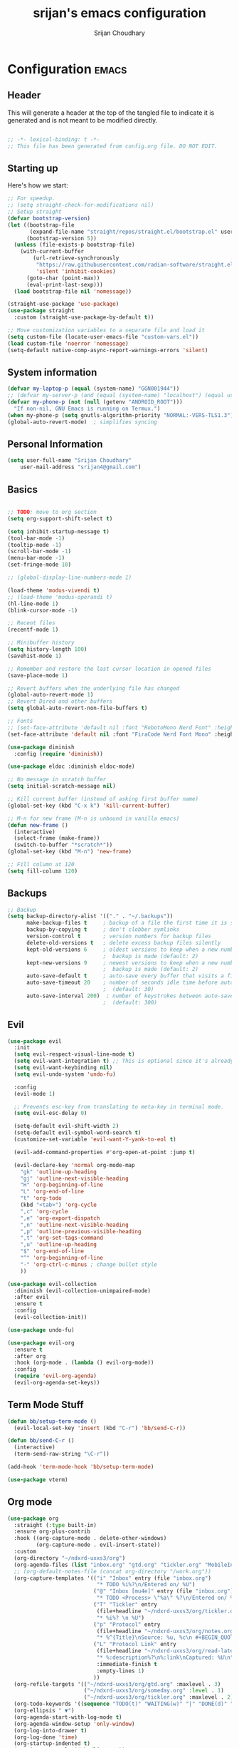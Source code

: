 #+TITLE: srijan's emacs configuration
#+AUTHOR: Srijan Choudhary
#+STARTUP: show2levels indent hidestars

* Configuration                                                       :emacs:
** Header
This will generate a header at the top of the tangled file to indicate it is generated and is not meant to be modified directly.

#+begin_src emacs-lisp :epilogue (format-time-string ";; Last generated on %c")

;; -*- lexical-binding: t -*-
;; This file has been generated from config.org file. DO NOT EDIT.

#+end_src

** Starting up
Here's how we start:
#+NAME: startup
#+begin_src emacs-lisp
  ;; For speedup.
  ;; (setq straight-check-for-modifications nil)
  ;; Setup straight
  (defvar bootstrap-version)
  (let ((bootstrap-file
         (expand-file-name "straight/repos/straight.el/bootstrap.el" user-emacs-directory))
        (bootstrap-version 5))
    (unless (file-exists-p bootstrap-file)
      (with-current-buffer
          (url-retrieve-synchronously
           "https://raw.githubusercontent.com/radian-software/straight.el/develop/install.el"
           'silent 'inhibit-cookies)
        (goto-char (point-max))
        (eval-print-last-sexp)))
    (load bootstrap-file nil 'nomessage))

  (straight-use-package 'use-package)
  (use-package straight
    :custom (straight-use-package-by-default t))

  ;; Move customization variables to a separate file and load it
  (setq custom-file (locate-user-emacs-file "custom-vars.el"))
  (load custom-file 'noerror 'nomessage)
  (setq-default native-comp-async-report-warnings-errors 'silent)

#+END_SRC
** System information
#+BEGIN_SRC emacs-lisp
  (defvar my-laptop-p (equal (system-name) "GGN001944"))
  ;; (defvar my-server-p (and (equal (system-name) "localhost") (equal user-login-name "sacha")))
  (defvar my-phone-p (not (null (getenv "ANDROID_ROOT")))
    "If non-nil, GNU Emacs is running on Termux.")
  (when my-phone-p (setq gnutls-algorithm-priority "NORMAL:-VERS-TLS1.3"))
  (global-auto-revert-mode)  ; simplifies syncing
#+END_SRC

** Personal Information

#+BEGIN_SRC emacs-lisp
  (setq user-full-name "Srijan Choudhary"
      user-mail-address "srijan4@gmail.com")
#+END_SRC

** Basics
#+begin_src emacs-lisp

  ;; TODO: move to org section
  (setq org-support-shift-select t)

  (setq inhibit-startup-message t)
  (tool-bar-mode -1)
  (tooltip-mode -1)
  (scroll-bar-mode -1)
  (menu-bar-mode -1)
  (set-fringe-mode 10)

  ;; (global-display-line-numbers-mode 1)

  (load-theme 'modus-vivendi t)
  ;; (load-theme 'modus-operandi t)
  (hl-line-mode 1)
  (blink-cursor-mode -1)

  ;; Recent files
  (recentf-mode 1)

  ;; Minibuffer history
  (setq history-length 100)
  (savehist-mode 1)

  ;; Remember and restore the last cursor location in opened files
  (save-place-mode 1)

  ;; Revert buffers when the underlying file has changed
  (global-auto-revert-mode 1)
  ;; Revert Dired and other buffers
  (setq global-auto-revert-non-file-buffers t)

  ;; Fonts
  ;; (set-face-attribute 'default nil :font "RobotoMono Nerd Font" :height 140)
  (set-face-attribute 'default nil :font "FiraCode Nerd Font Mono" :height 140)

  (use-package diminish
    :config (require 'diminish))

  (use-package eldoc :diminish eldoc-mode)

  ;; No message in scratch buffer
  (setq initial-scratch-message nil)

  ;; Kill current buffer (instead of asking first buffer name)
  (global-set-key (kbd "C-x k") 'kill-current-buffer)

  ;; M-n for new frame (M-n is unbound in vanilla emacs)
  (defun new-frame ()
    (interactive)
    (select-frame (make-frame))
    (switch-to-buffer "*scratch*"))
  (global-set-key (kbd "M-n") 'new-frame)

  ;; Fill column at 120
  (setq fill-column 120)

#+end_src
** Backups
#+begin_src emacs-lisp
;; Backup
(setq backup-directory-alist '(("." . "~/.backups"))
      make-backup-files t     ; backup of a file the first time it is saved.
      backup-by-copying t     ; don't clobber symlinks
      version-control t       ; version numbers for backup files
      delete-old-versions t   ; delete excess backup files silently
      kept-old-versions 6     ; oldest versions to keep when a new numbered
                              ;  backup is made (default: 2)
      kept-new-versions 9     ; newest versions to keep when a new numbered
                              ;  backup is made (default: 2)
      auto-save-default t     ; auto-save every buffer that visits a file
      auto-save-timeout 20    ; number of seconds idle time before auto-save
                              ;  (default: 30)
      auto-save-interval 200)  ; number of keystrokes between auto-saves
                              ;  (default: 300)
#+end_src
** Evil
#+BEGIN_SRC emacs-lisp
  (use-package evil
    :init
    (setq evil-respect-visual-line-mode t)
    (setq evil-want-integration t) ;; This is optional since it's already set to t by default.
    (setq evil-want-keybinding nil)
    (setq evil-undo-system 'undo-fu)

    :config
    (evil-mode 1)

    ;; Prevents esc-key from translating to meta-key in terminal mode.
    (setq evil-esc-delay 0)

    (setq-default evil-shift-width 2)
    (setq-default evil-symbol-word-search t)
    (customize-set-variable 'evil-want-Y-yank-to-eol t)

    (evil-add-command-properties #'org-open-at-point :jump t)

    (evil-declare-key 'normal org-mode-map
      "gk" 'outline-up-heading
      "gj" 'outline-next-visible-heading
      "H" 'org-beginning-of-line
      "L" 'org-end-of-line
      "t" 'org-todo
      (kbd "<tab>") 'org-cycle
      ",c" 'org-cycle
      ",e" 'org-export-dispatch
      ",n" 'outline-next-visible-heading
      ",p" 'outline-previous-visible-heading
      ",t" 'org-set-tags-command
      ",u" 'outline-up-heading
      "$" 'org-end-of-line
      "^" 'org-beginning-of-line
      "-" 'org-ctrl-c-minus ; change bullet style
      ))

  (use-package evil-collection
    :diminish (evil-collection-unimpaired-mode)
    :after evil
    :ensure t
    :config
    (evil-collection-init))

  (use-package undo-fu)

  (use-package evil-org
    :ensure t
    :after org
    :hook (org-mode . (lambda () evil-org-mode))
    :config
    (require 'evil-org-agenda)
    (evil-org-agenda-set-keys))

#+END_SRC
** Term Mode Stuff
#+begin_src emacs-lisp
  (defun bb/setup-term-mode ()
    (evil-local-set-key 'insert (kbd "C-r") 'bb/send-C-r))

  (defun bb/send-C-r ()
    (interactive)
    (term-send-raw-string "\C-r"))

  (add-hook 'term-mode-hook 'bb/setup-term-mode)

  (use-package vterm)
#+end_src
** Org mode
#+BEGIN_SRC emacs-lisp
  (use-package org
    :straight (:type built-in)
    :ensure org-plus-contrib
    :hook ((org-capture-mode . delete-other-windows)
           (org-capture-mode . evil-insert-state))
    :custom
    (org-directory "~/ndxrd-uxxs3/org")
    (org-agenda-files (list "inbox.org" "gtd.org" "tickler.org" "MobileInbox.org"))
    ;; (org-default-notes-file (concat org-directory "/work.org"))
    (org-capture-templates '(("i" "Inbox" entry (file "inbox.org")
                              "* TODO %i%?\n/Entered on/ %U")
                             ("@" "Inbox [mu4e]" entry (file "inbox.org")
                              "* TODO <Process> \"%a\" %?\n/Entered on/ %U")
                             ("T" "Tickler" entry
                              (file+headline "~/ndxrd-uxxs3/org/tickler.org" "Tickler")
                              "* %i%? \n %U")
                             ("p" "Protocol" entry
                              (file+headline "~/ndxrd-uxxs3/org/notes.org" "Inbox")
                              "* %^{Title}\nSource: %u, %c\n #+BEGIN_QUOTE\n%i\n#+END_QUOTE\n\n\n%?")
                             ("L" "Protocol Link" entry
                              (file+headline "~/ndxrd-uxxs3/org/read-later.org" "Read Later")
                              "* %:description%?\n%:link\nCaptured: %U\n"
                              :immediate-finish t
                              :empty-lines 1)
                             ))
    (org-refile-targets '(("~/ndxrd-uxxs3/org/gtd.org" :maxlevel . 3)
                          ("~/ndxrd-uxxs3/org/someday.org" :level . 1)
                          ("~/ndxrd-uxxs3/org/tickler.org" :maxlevel . 2)))
    (org-todo-keywords '((sequence "TODO(t)" "WAITING(w)" "|" "DONE(d)" "CANCELLED(c)")))
    (org-ellipsis " ▼")
    (org-agenda-start-with-log-mode t)
    (org-agenda-window-setup 'only-window)
    (org-log-into-drawer t)
    (org-log-done 'time)
    (org-startup-indented t)
    (org-image-actual-width (list 500))
    (org-startup-with-inline-images t)
    (org-clock-persist 'history)

    :config
    (require 'org-protocol)
    (defun org-capture-inbox ()
      (interactive)
      (call-interactively 'org-store-link)
      (org-capture nil "i"))
    (defun org-capture-mail ()
      (interactive)
      (call-interactively 'org-store-link)
      (org-capture nil "@"))

    (defun my/delete-capture-frame (&rest _)
      "Delete frame with its name frame-parameter set to \"capture\"."
      (if (equal "desktop-capture" (frame-parameter nil 'name))
          (delete-frame)))
    (advice-add 'org-capture-finalize :after #'my/delete-capture-frame)

    (advice-add 'org-open-at-point :before #'evil-set-jump)

    (org-clock-persistence-insinuate)
    (defun current-clock-time-to-file ()
      (interactive)
      (with-temp-file "~/.local/state/task"
        (if (org-clocking-p)
            (insert (org-clock-get-clock-string))
          (insert "No Task"))))
    (run-with-timer 1 60 'current-clock-time-to-file)
    (add-hook 'org-clock-in-hook 'current-clock-time-to-file)
    (add-hook 'org-clock-out-hook 'current-clock-time-to-file)

    :bind
    ("C-c i" . org-capture-inbox)
    ("C-c a" . org-agenda)
    ("C-c c" . org-capture)
    ("C-c l" . org-store-link)
    )

#+END_SRC
** Learning & Discovering
#+begin_src emacs-list
  (use-package command-log-mode
   :config
   (global-command-log-mode))

  (defun my-reload-emacs-configuration ()
    (interactive)
    (load-file "~/.config/nano-emacs/init.el"))
#+end_src
** Create awesome command combos and menus with hydra
#+begin_src emacs-lisp
  (use-package hydra
    :straight t)

  (use-package use-package-hydra
    :straight t)

  (defhydra hydra-straight-helper (:hint nil :color pink)
            "
  _c_: check all       _f_: fetch all     _m_: merge all       _n_: normalize all      _u_: push all
  _C_: check package   _F_: fetch package _M_: merge package   _N_: normalize package  _U_: push package
  _r_: rebuild all     _p_: pull all      _w_: watcher start   _g_: get recipe         _v_: versions freeze
  _R_: rebuild package _P_: pull package  _W_: watcher quit    _e_: prune build        _q_: quit
  "
            ("c" straight-check-all)
            ("C" straight-check-package)
            ("r" straight-rebuild-all)
            ("R" straight-rebuild-package)
            ("f" straight-fetch-all)
            ("F" straight-fetch-package)
            ("p" straight-pull-all)
            ("P" straight-pull-package)
            ("m" straight-merge-all)
            ("M" straight-merge-package)
            ("n" straight-normalize-all)
            ("N" straight-normalize-package)
            ("u" straight-push-all)
            ("U" straight-push-package)
            ("w" straight-watcher-start)
            ("W" straight-watcher-quit)
            ("g" straight-get-recipe)
            ("e" straight-prune-build)
            ("v" straight-freeze-versions)
            ("q" nil :color blue))

#+end_src
** Search
#+BEGIN_SRC emacs-lisp
  ;; (straight-use-package 'counsel)
  ;; (straight-use-package 'smex)

  (use-package selectrum
    :config
    (selectrum-mode +1))
  (use-package selectrum-prescient
    :config
    ;; to make sorting and filtering more intelligent
    (selectrum-prescient-mode +1)

    ;; to save your command history on disk, so the sorting gets more
    ;; intelligent over time
    (prescient-persist-mode +1))

  (use-package marginalia
    :config
    (marginalia-mode))

  (use-package embark
    :bind
    (("C-." . embark-act)         ;; pick some comfortable binding
     ("C-;" . embark-dwim)        ;; good alternative: M-.
     ("C-h B" . embark-bindings)) ;; alternative for `describe-bindings'

    :init

    ;; Optionally replace the key help with a completing-read interface
    (setq prefix-help-command #'embark-prefix-help-command)

    :config

    ;; Hide the mode line of the Embark live/completions buffers
    (add-to-list 'display-buffer-alist
                 '("\\`\\*Embark Collect \\(Live\\|Completions\\)\\*"
                   nil
                   (window-parameters (mode-line-format . none)))))

  ;; Consult users will also want the embark-consult package.
  (use-package embark-consult
    :ensure t ; only need to install it, embark loads it after consult if found
    :hook
    (embark-collect-mode . consult-preview-at-point-mode))

  ;; Focus issues with emacs on xwayland on sway
  ;; (use-package mini-frame
  ;;   :custom
  ;;   (mini-frame-show-parameters '((top . 30) (width . 0.7) (left . 0.5)))
  ;;   :config
  ;;   (mini-frame-mode))

#+END_SRC
** Dictionary and spelling
#+BEGIN_SRC emacs-lisp
  (setq dictionary-server "localhost")
  (use-package flyspell
    :hook text-mode)
#+END_SRC
** Github copilot
#+begin_src emacs-lisp
  (use-package copilot
    :diminish
    :straight (:host github :repo "zerolfx/copilot.el" :files ("dist" "*.el"))
    :ensure t
    :hook (prog-mode . copilot-mode)
    :bind (("C-TAB" . 'copilot-accept-completion-by-word)
           ("C-<tab>" . 'copilot-accept-completion-by-word)
           :map copilot-completion-map
           ("<tab>" . 'copilot-accept-completion)
           ("TAB" . 'copilot-accept-completion))
    )
#+end_src
** Wakatime
#+begin_src emacs-lisp
  (use-package wakatime-mode
    :diminish
    :custom
    (wakatime-api-key "b5c55552-1410-40ad-bc00-0c5693b8b522")
    :config
    (global-wakatime-mode)
    )
#+end_src

** Misc software dev packages
#+BEGIN_SRC emacs-lisp
  (use-package markdown-mode
    :mode ("README\\.md\\'" . gfm-mode)
    :init (setq markdown-command "multimarkdown"))
  (use-package magit)
  (use-package json-mode)
#+END_SRC
** Erlang & LSP
#+BEGIN_SRC emacs-lisp
  (use-package yasnippet
    :diminish (yas-minor-mode)
    :config
    (yas-global-mode t)
    )

  ;; Install the official Erlang mode
  (add-to-list
   'load-path (car (file-expand-wildcards
                    "/usr/lib/erlang/lib/tools-*/emacs")))
  (use-package erlang
    :straight nil
    :hook ((erlang-mode . linum-mode)
           (erlang-mode . column-number-mode))
    :init
    )
  (require 'erlang-start)

  (use-package eglot
    :hook (erlang-mode . eglot-ensure)
    :config
    (add-hook 'eglot-managed-mode-hook
              (lambda ()
                ;; Show flymake diagnostics first.
                (setq eldoc-documentation-functions
                      (cons #'flymake-eldoc-function
                            (remove #'flymake-eldoc-function eldoc-documentation-functions)))
                ;; Show all eldoc feedback.
                (setq eldoc-documentation-strategy #'eldoc-documentation-compose)))
    )
#+END_SRC
** Docker and Kubernetes
#+begin_src emacs-lisp
  (use-package dockerfile-mode)
  (use-package yaml-mode)
  (use-package kubernetes
    :ensure t
    :commands (kubernetes-overview)
    :config
    (setq kubernetes-poll-frequency 3600
          kubernetes-redraw-frequency 3600))
  (use-package kubernetes-evil
    :ensure t
    :after kubernetes)
#+end_src

** mu4e
#+begin_src emacs-lisp
  (use-package mu4e
    :config
    (setq
     mu4e-get-mail-command "systemctl --user start mbsync.service" ;; "mbsync fastmail-all"
     mu4e-view-prefer-html t
     ;; mu4e-update-interval 180
     mu4e-headers-auto-update nil
     mu4e-compose-signature-auto-include nil
     mu4e-compose-format-flowed t
     )

    ;; enable inline images
    (setq mu4e-view-show-images t)

    ;; use imagemagick, if available
    (when (fboundp 'imagemagick-register-types)
      (imagemagick-register-types))

    ;; every new email composition gets its own frame!
    (setq mu4e-compose-in-new-frame t)

    ;; don't save message to Sent Messages, IMAP takes care of this
    (setq mu4e-sent-messages-behavior 'sent)

    (add-hook 'mu4e-view-mode-hook #'visual-line-mode)

    ;; <tab> to navigate to links, <RET> to open them in browser
    (add-hook 'mu4e-view-mode-hook
              (lambda()
                ;; try to emulate some of the eww key-bindings
                (local-set-key (kbd "<RET>") 'mu4e~view-browse-url-from-binding)
                (local-set-key (kbd "<tab>") 'shr-next-link)
                (local-set-key (kbd "<backtab>") 'shr-previous-link)))

    ;; spell check
    (add-hook 'mu4e-compose-mode-hook
              (defun my-do-compose-stuff ()
                "My settings for message composition."
                (visual-line-mode)
                ;; (org-mu4e-compose-org-mode)
                (use-hard-newlines -1)
                (flyspell-mode)))

    ;;rename files when moving
    ;;NEEDED FOR MBSYNC
    (setq mu4e-change-filenames-when-moving t)

    ;; bookmarks
    (add-to-list 'mu4e-bookmarks
                 '( :name  "Sent Items"
                    :query "maildir:\"/fastmail/Sent Items\""
                    :key   ?s))
    (add-to-list 'mu4e-bookmarks
                 '( :name  "JIRA"
                    :query "maildir:/fastmail/JIRA"
                    :key   ?j))
    (add-to-list 'mu4e-bookmarks
                 '( :name  "Code"
                    :query "maildir:/fastmail/Code"
                    :key   ?c))
    (add-to-list 'mu4e-bookmarks
                 '( :name  "Inbox GO"
                    :query "maildir:\"/fastmail/Inbox GO\""
                    :key   ?g))
    (add-to-list 'mu4e-bookmarks
                 '( :name  "Inbox"
                    :query "maildir:/fastmail/INBOX"
                    :key   ?i))

    (setq mu4e-attachment-dir  "~/Downloads")

    (setq user-full-name "Srijan Choudhary"
          mu4e-sent-folder "/fastmail/Sent Items"
          mu4e-drafts-folder "/fastmail/Drafts"
          mu4e-trash-folder "/fastmail/Trash"
          mu4e-refile-folder "/fastmail/Archive"
          )

    ;; set mail user agent
    (setq mail-user-agent 'mu4e-user-agent
          message-mail-user-agent 'mu4e-user-agent)

    ;; Setup mu4e contexts. This is to enable adding multiple email contexts if needed in the future.
    ;; I will initially only enable my fastmail context but adding a new one shouldn't be harder than copying
    ;; the existing context and modifying the settings.
    (setq mu4e-context-policy 'pick-first)
    (setq mu4e-compose-context-policy 'ask)
    (setq mu4e-contexts
          (list
           (make-mu4e-context
            :name "fastmail"
            :enter-func (lambda () (mu4e-message "Entering context fastmail"))
            :leave-func (lambda () (mu4e-message "Leaving context fastmail"))
            :match-func (lambda (msg)
                          (when msg
                            (mu4e-message-contact-field-matches
                             msg '(:from :to :cc :bcc) "srijan@fastmail.com")))
            :vars '((user-mail-address . "srijan@fastmail.com")
                    ;; (mu4e-compose-signature . (concat "Srijan Choudhary\n" "https://www.srijn.net\n"))
                    (mu4e-compose-format-flowed . t)
                    ))
           (make-mu4e-context
            :name "personal"
            :enter-func (lambda () (mu4e-message "Entering context personal"))
            :leave-func (lambda () (mu4e-message "Leaving context personal"))
            :match-func (lambda (msg)
                          (when msg
                            (mu4e-message-contact-field-matches
                             msg '(:from :to :cc :bcc) "srijan4@gmail.com")))
            :vars '((user-mail-address . "srijan4@gmail.com")
                    ;; (mu4e-compose-signature . (concat "Srijan Choudhary\n" "https://www.srijn.net\n"))
                    (mu4e-compose-format-flowed . t)
                    ))
           (make-mu4e-context
            :name "greyorange"
            :enter-func (lambda () (mu4e-message "Entering context greyorange"))
            :leave-func (lambda () (mu4e-message "Leaving context greyorange"))
            :match-func (lambda (msg)
                          (when msg
                            (mu4e-message-contact-field-matches
                             msg '(:from :to :cc :bcc) "srijan.c@greyorange.com")))
            :vars '((user-mail-address . "srijan.c@greyorange.com")
                    ;; (mu4e-compose-signature . (concat "Srijan Choudhary\n" "https://www.srijn.net\n"))
                    (mu4e-compose-format-flowed . t)
                    ))
           ))
    )
  (use-package org
    :bind (
           :map mu4e-headers-mode-map
           ("C-c i" . org-capture-mail)
           :map mu4e-view-mode-map
           ("C-c i" . org-capture-mail))
    )

  (use-package org-msg
    :config
    (setq org-msg-options "html-postamble:nil H:5 num:nil ^:{} toc:nil author:nil email:nil \\n:t"
          org-msg-startup "hidestars indent inlineimages"
          org-msg-default-alternatives '((new             . (text html))
                                         (reply-to-html   . (text html))
                                         (reply-to-text   . (text)))
          org-msg-convert-citation t
          org-msg-signature "

    ,#+begin_signature
    --
    ,*Srijan Choudhary*
    ,#+end_signature")
    (org-msg-mode)
    )

  (use-package smtpmail
    :config

    (setq sendmail-program "/usr/bin/msmtp"
          send-mail-function 'smtpmail-send-it
          message-sendmail-f-is-evil t
          ;; This allows msmtp to automatically choose the correct account
          ;; based on from header.
          message-sendmail-extra-arguments '("--read-envelope-from")
          message-send-mail-function 'message-send-mail-with-sendmail
          smtpmail-debug-info t
          smtpmail-debug-verbose t
          )

    (setq smtpmail-queue-mail nil)
    (setq smtpmail-queue-dir "~/Maildir/queue/cur")
    )
#+end_src

** COMMENT Org journal
#+begin_src emacs-lisp
  (use-package org-journal
    :custom
    (org-journal-dir "~/ndxrd-uxxs3/org/journal"))
#+end_src
** Trying EXWM
#+begin_src emacs-lisp
  (use-package exwm
    :config
    )
  (defun my/start-exwm ()
    (interactive)
    ;; (require 'exwm-config)
    ;; (exwm-config-default)
    (setq display-time-default-load-average nil)
    (display-time-mode t)
    (require 'exwm)
    (setq exwm-workspace-number 4)
    (add-hook 'exwm-update-class-hook
              (lambda ()
                (unless (or (string-prefix-p "sun-awt-X11-" exwm-instance-name)
                            (string= "gimp" exwm-instance-name))
                  (exwm-workspace-rename-buffer exwm-class-name))))
    (add-hook 'exwm-update-title-hook
              (lambda ()
                (when (or (not exwm-instance-name)
                          (string-prefix-p "sun-awt-X11-" exwm-instance-name)
                          (string= "gimp" exwm-instance-name))
                  (exwm-workspace-rename-buffer exwm-title))))

    (setq exwm-input-global-keys
          `(
            ;; Bind "s-r" to exit char-mode and fullscreen mode.
            ([?\s-r] . exwm-reset)
            ;; Bind "s-w" to switch workspace interactively.
            ([?\s-w] . exwm-workspace-switch)
            ;; Bind "s-0" to "s-9" to switch to a workspace by its index.
            ,@(mapcar (lambda (i)
                        `(,(kbd (format "s-%d" i)) .
                          (lambda ()
                            (interactive)
                            (exwm-workspace-switch-create ,i))))
                      (number-sequence 0 9))
            ;; Bind "s-&" to launch applications ('M-&' also works if the output
            ;; buffer does not bother you).
            ([?\s-&] . (lambda (command)
                         (interactive (list (read-shell-command "$ ")))
                         (start-process-shell-command command nil command)))
            ;; Bind "s-<f2>" to "slock", a simple X display locker.
            ([s-f2] . (lambda ()
                        (interactive)
                        (start-process "" nil "/usr/bin/slock")))))
    (define-key exwm-mode-map [?\C-q] #'exwm-input-send-next-key)
    (exwm-enable)
    (require 'exwm-systemtray)
    (exwm-systemtray-enable)

    (setq window-divider-default-right-width 1)
    (window-divider-mode)
    )

#+end_src
** Ending Stuff
#+BEGIN_SRC emacs-lisp
  (setq gc-cons-threshold (* 2 1000 1000))
  (add-hook 'emacs-startup-hook
            (lambda ()
              (message "Emacs ready in %s with %d garbage collections."
                       (format "%.2f seconds"
                               (float-time
                                (time-subtract after-init-time before-init-time)))
                       gcs-done)))

  (let ((inhibit-message t))
    (message "Welcome to GNU Emacs / N Λ N O edition")
    (message (format "Initialization time: %s" (emacs-init-time))))
#+END_SRC


#  LocalWords:  NANO
